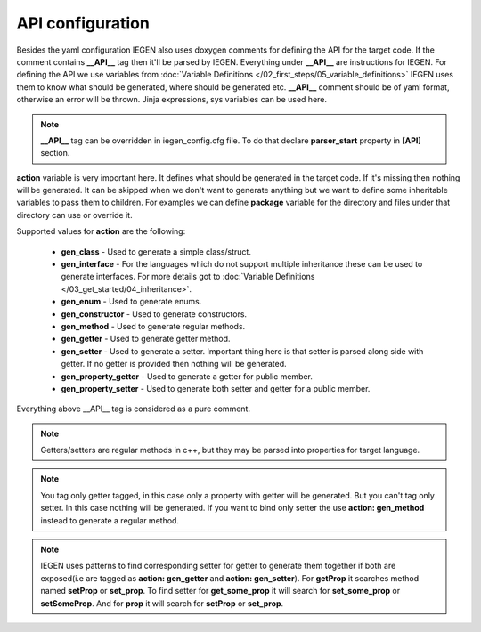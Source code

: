 API configuration
^^^^^^^^^^^^^^^^^

Besides the yaml configuration IEGEN also uses doxygen comments for defining the API for the target code.
If the comment contains **__API__** tag then it'll be parsed by IEGEN. Everything under **__API__** are instructions for IEGEN.
For defining the API we use variables from :doc:`Variable Definitions </02_first_steps/05_variable_definitions>`
IEGEN uses them to know what should be generated, where should be generated etc.
**__API__** comment should be of yaml format, otherwise an error will be thrown.
Jinja expressions, sys variables can be used here.

.. note::
    **__API__** tag can be overridden in iegen_config.cfg file. To do that declare **parser_start** property in **[API]** section.

**action** variable is very important here. It defines what should be generated in the target code.
If it's missing then nothing will be generated.
It can be skipped when we don't want to generate anything but we want to define some inheritable variables to pass them to children.
For examples we can define **package** variable for the directory and files under that directory can use or override it.

Supported values for **action** are the following:

    * **gen_class** - Used to generate a simple class/struct.

    * **gen_interface** - For the languages which do not support multiple inheritance these can be used to generate interfaces. For more details got to :doc:`Variable Definitions </03_get_started/04_inheritance>`.

    * **gen_enum** - Used to generate enums.

    * **gen_constructor** - Used to generate constructors.

    * **gen_method** - Used to generate regular methods.

    * **gen_getter** - Used to generate getter method.

    * **gen_setter** - Used to generate a setter. Important thing here is that setter is parsed along side with getter. If no getter is provided then nothing will be generated.

    * **gen_property_getter** - Used to generate a getter for public member.

    * **gen_property_setter** - Used to generate both setter and getter for a public member.


Everything above __API__ tag is considered as a pure comment.

.. note::
    Getters/setters are regular methods in c++, but they may be parsed into properties for target language.

.. note::
    You tag only getter tagged, in this case only a property with getter will be generated.
    But you can't tag only setter. In this case nothing will be generated.
    If you want to bind only setter the use **action: gen_method** instead to generate a regular method.

.. note::
    IEGEN uses patterns to find corresponding setter for getter to generate them together if both are
    exposed(i.e are tagged as **action: gen_getter** and **action: gen_setter**).
    For **getProp** it searches method named **setProp** or **set_prop**. To find setter for **get_some_prop** it
    will search for **set_some_prop** or **setSomeProp**. And for **prop** it will search for **setProp** or **set_prop**.
